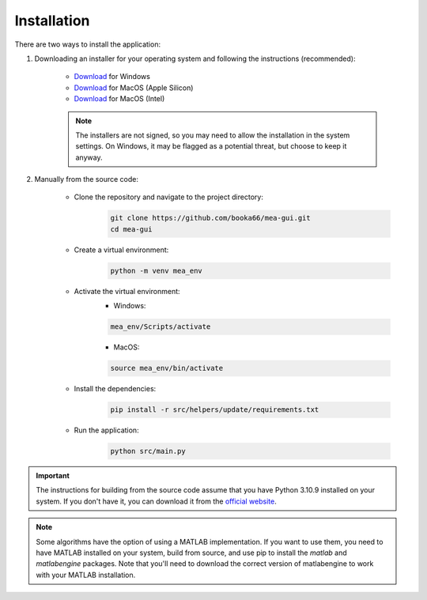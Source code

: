 .. _installation:

Installation
============

There are two ways to install the application:

1. Downloading an installer for your operating system and following the instructions (recommended):

    - `Download <https://github.com/booka66/mea-gui/releases/latest/download/MEA_GUI_Windows.exe>`__ for Windows
    - `Download <https://github.com/booka66/mea-gui/releases/latest/download/MEA_GUI_MacOS_arm64.pkg>`__ for MacOS (Apple Silicon)
    - `Download <https://github.com/booka66/mea-gui/releases/latest/download/MEA_GUI_MacOS_x86_64.pkg>`__ for MacOS (Intel)

    .. note::
      The installers are not signed, so you may need to allow the installation in the system settings. On Windows, it may be flagged as a potential threat, but choose to keep it anyway.


2. Manually from the source code:

    - Clone the repository and navigate to the project directory:
        .. code-block:: bash

          git clone https://github.com/booka66/mea-gui.git
          cd mea-gui

    - Create a virtual environment:
        .. code-block:: bash

          python -m venv mea_env

    - Activate the virtual environment:
        - Windows:

        .. code-block:: bash

          mea_env/Scripts/activate

        - MacOS:

        .. code-block:: bash

          source mea_env/bin/activate

    - Install the dependencies:
        .. code-block:: bash

          pip install -r src/helpers/update/requirements.txt

    - Run the application:
        .. code-block:: bash

          python src/main.py

.. important::
  The instructions for building from the source code assume that you have Python 3.10.9 installed on your system. 
  If you don't have it, you can download it from the `official website <https://www.python.org/downloads/release/python-3109/>`__.

.. note::
  Some algorithms have the option of using a MATLAB implementation. If you want to use them, you need to have MATLAB installed on your system, build from source, and use pip to install the `matlab` and `matlabengine` packages. Note that you'll need to download the correct version of matlabengine to work with your MATLAB installation.


